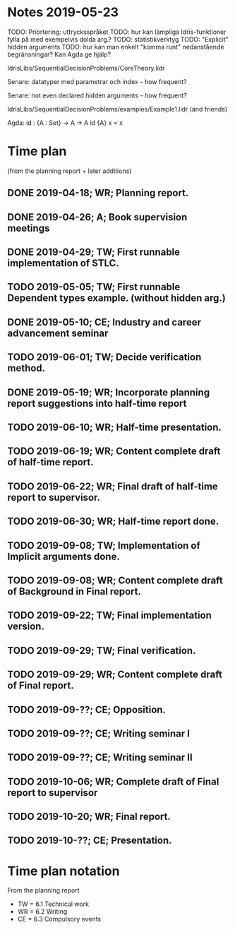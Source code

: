 * Notes 2019-05-23
TODO: Priortering: uttrycksspråket
TODO: hur kan lämpliga Idris-funktioner fylla på med exempelvis dolda arg.?
TODO: statistikverktyg
TODO: "Explicit" hidden arguments
TODO: hur kan man enkelt "komma runt" nedanstående begränsningar? Kan Agda ge hjälp?

IdrisLibs/SequentialDecisionProblems/CoreTheory.lidr

Senare: datatyper med parametrar och index
  -- how frequent?

Senare: not even declared hidden arguments
  -- how frequent?

IdrisLibs/SequentialDecisionProblems/examples/Example1.lidr (and friends)

Agda:
id : {A : Set} -> A -> A
id {A} x = x


* Time plan
(from the planning report + later additions)
** DONE 2019-04-18; WR; Planning report.
** DONE 2019-04-26; A;  Book supervision meetings
** DONE 2019-04-29; TW; First runnable implementation of STLC.
** TODO 2019-05-05; TW; First runnable Dependent types example. (without hidden arg.)
** DONE 2019-05-10; CE; Industry and career advancement seminar
** TODO 2019-06-01; TW; Decide verification method.
** DONE 2019-05-19; WR; Incorporate planning report suggestions into half-time report
** TODO 2019-06-10; WR; Half-time presentation.
** TODO 2019-06-19; WR; Content complete draft of half-time report.
** TODO 2019-06-22; WR; Final draft of half-time report to supervisor.
** TODO 2019-06-30; WR; Half-time report done.
** TODO 2019-09-08; TW; Implementation of Implicit arguments done.
** TODO 2019-09-08; WR; Content complete draft of Background in Final report.
** TODO 2019-09-22; TW; Final implementation version.
** TODO 2019-09-29; TW; Final verification.
** TODO 2019-09-29; WR; Content complete draft of Final report.
** TODO 2019-09-??; CE; Opposition.
** TODO 2019-09-??; CE; Writing seminar I
** TODO 2019-09-??; CE; Writing seminar II
** TODO 2019-10-06; WR; Complete draft of Final report to supervisor
** TODO 2019-10-20; WR; Final report.
** TODO 2019-10-??; CE; Presentation.
* Time plan notation
From the planning report
+ TW = 6.1 Technical work
+ WR = 6.2 Writing
+ CE = 6.3 Compulsory events
